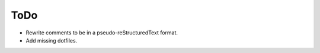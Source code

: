 ToDo
################################################################################
+ Rewrite comments to be in a pseudo-reStructuredText format.
+ Add missing dotfiles.
